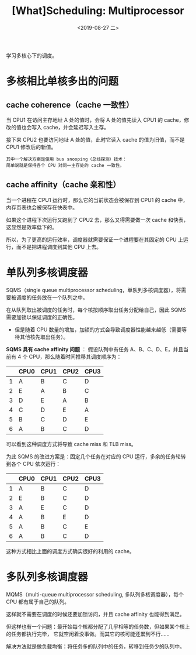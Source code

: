 #+TITLE: [What]Scheduling: Multiprocessor
#+DATE: <2019-08-27 二> 
#+TAGS: CS
#+LAYOUT: post
#+CATEGORIES: book,ostep
#+NAME: <book_ostep_cpu-sched-multi.org>
#+OPTIONS: ^:nil
#+OPTIONS: ^:{}

学习多核心下的调度。
#+BEGIN_EXPORT html
<!--more-->
#+END_EXPORT
* 多核相比单核多出的问题
** cache coherence（cache 一致性）
当 CPU1 在访问主存地址 A 处的值时，会将 A 处的值先读入 CPU1 的 cache，修改的值也会写入 cache，并会延迟写入主存。

接下来 CPU2 也要访问地址 A 处的值，此时它读入 cache 的值为旧值，而不是 CPU1 修改后的新值。
#+BEGIN_EXAMPLE
  其中一个解决方案是使用 bus snooping（总线探测）技术：
  简单说就是保持各个 CPU 对同一主存处的 cache 一致性。
#+END_EXAMPLE
** cache affinity（cache 亲和性）
当一个进程在 CPU1 运行时，那么它的当前状态会被保存到 CPU1 的 cache 中，内存页表也会被保存在快表中。

如果这个进程下次运行又跑到了 CPU2 去，那么又得需要做一次 cache 和快表，这显然是效率低下的。

所以，为了更高的运行效率，调度器就需要保证一个进程要在其固定的 CPU 上运行，而不是把进程调度到其他 CPU 上去。
* 单队列多核调度器
SQMS（single queue multiprocessor scheduling，单队列多核调度器），将需要被调度的任务放在一个队列之中。

在从队列取出被调度的任务时，每个核按顺序取出任务分配给自己，因此 SQMS 需要加锁以保证调度的正确性。
- 但是随着 CPU 数量的增加，加锁的方式会导致调度器性能越来越低（需要等待其他核先取出任务）。

*SQMS 具有 cache affinity 问题* ：
假设队列中有任务 A、B、C、D、E，并且当前有 4 个 CPU，那么随着时间推移其调度顺序为：

|   | CPU0 | CPU1 | CPU2 | CPU3 |
|---+------+------+------+------|
| 1 | A    | B    | C    | D    |
| 2 | E    | A    | B    | C    |
| 3 | D    | E    | A    | B    |
| 4 | C    | D    | E    | A    |
| 5 | B    | C    | D    | E    |
| 6 | A    | B    | C    | D    |

可以看到这种调度方式将导致 cache miss 和 TLB miss。

为此 SQMS 的改进方案是：固定几个任务在对应的 CPU 运行，多余的任务轮转到各个 CPU 依次运行：
|   | CPU0 | CPU1 | CPU2 | CPU3 |
|---+------+------+------+------|
| 1 | A    | B    | C    | D    |
| 2 | E    | B    | C    | D    |
| 3 | A    | E    | C    | D    |
| 4 | A    | B    | E    | D    |
| 5 | A    | B    | C    | E    |
| 6 | A    | B    | C    | D    |

这种方式相比上面的调度方式确实很好的利用的 cache。
* 多队列多核调度器
MQMS（multi-queue multiprocessor scheduling, 多队列多核调度器），每个 CPU 都有属于自己的队列。

这样就不需要在调度的时候还要加锁访问，并且 cache affinity 也能得到满足。

但这样也有一个问题：最开始每个核都分配了几乎相等的任务数，但如果某个核上的任务都执行完毕，
它就空闲着没事做。而其它的核可能还累到不行……

解决方法就是做负载均衡：将任务多的队列中的任务，转移到任务少的队列中。
